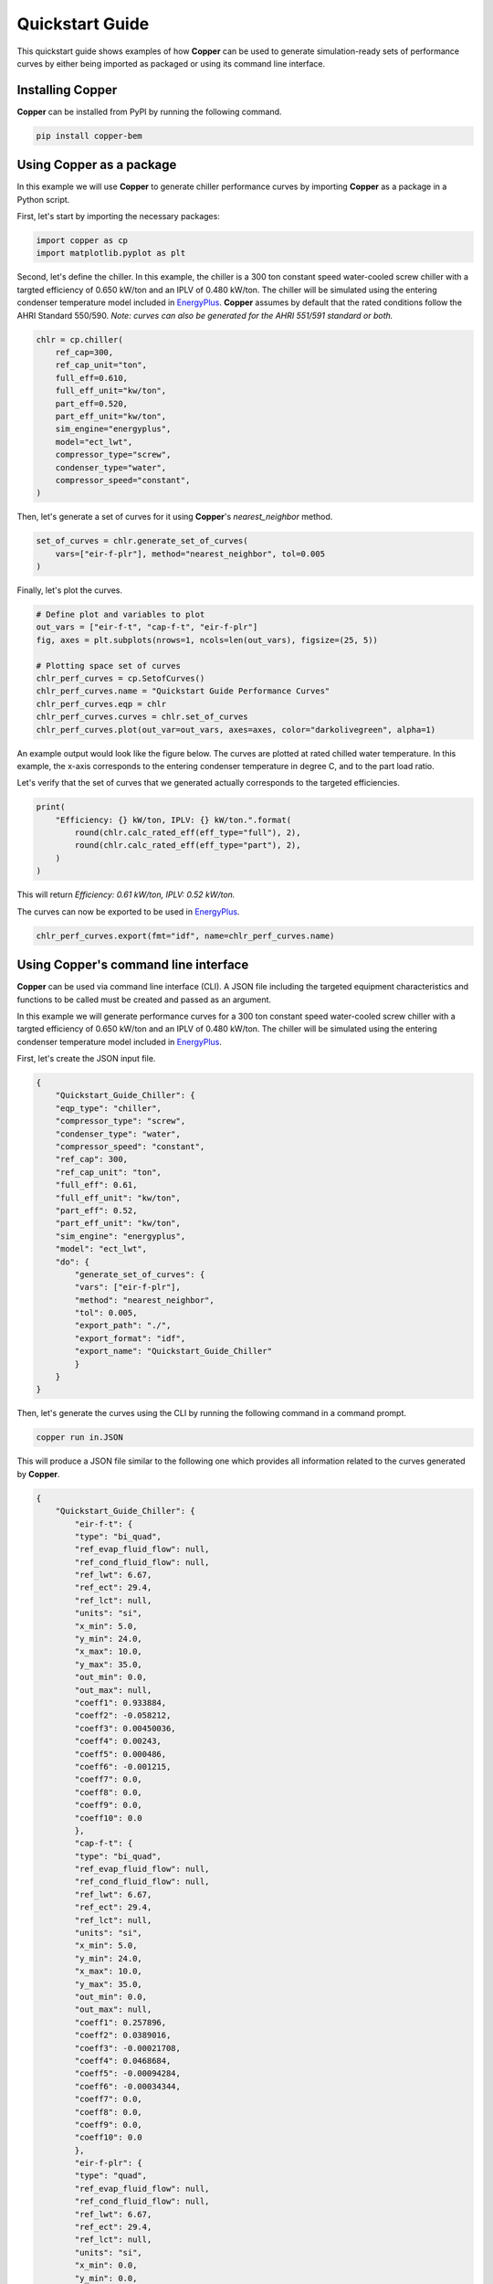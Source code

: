 Quickstart Guide
=================

This quickstart guide shows examples of how **Copper** can be used to generate simulation-ready sets of performance curves by either being imported as packaged or using its command line interface.

Installing **Copper**
----------------------
**Copper** can be installed from PyPI by running the following command.

.. sourcecode:: bash

   pip install copper-bem

Using **Copper** as a package
------------------------------
In this example we will use **Copper** to generate chiller performance curves by importing **Copper** as a package in a Python script.

First, let's start by importing the necessary packages:

.. sourcecode:: python

    import copper as cp
    import matplotlib.pyplot as plt

Second, let's define the chiller. In this example, the chiller is a 300 ton constant speed water-cooled screw chiller with a targted efficiency of 0.650 kW/ton and an IPLV of 0.480 kW/ton. The chiller will be simulated using the entering condenser temperature model included in `EnergyPlus`_. **Copper** assumes by default that the rated conditions follow the AHRI Standard 550/590. *Note: curves can also be generated for the AHRI 551/591 standard or both.*

.. sourcecode:: python

    chlr = cp.chiller(
        ref_cap=300,
        ref_cap_unit="ton",
        full_eff=0.610,
        full_eff_unit="kw/ton",
        part_eff=0.520,
        part_eff_unit="kw/ton",
        sim_engine="energyplus",
        model="ect_lwt",
        compressor_type="screw",
        condenser_type="water",
        compressor_speed="constant",
    )

Then, let's generate a set of curves for it using **Copper**'s `nearest_neighbor` method.

.. sourcecode:: python

    set_of_curves = chlr.generate_set_of_curves(
        vars=["eir-f-plr"], method="nearest_neighbor", tol=0.005
    )

Finally, let's plot the curves.

.. sourcecode:: python

    # Define plot and variables to plot
    out_vars = ["eir-f-t", "cap-f-t", "eir-f-plr"]
    fig, axes = plt.subplots(nrows=1, ncols=len(out_vars), figsize=(25, 5))

    # Plotting space set of curves
    chlr_perf_curves = cp.SetofCurves()
    chlr_perf_curves.name = "Quickstart Guide Performance Curves"
    chlr_perf_curves.eqp = chlr
    chlr_perf_curves.curves = chlr.set_of_curves
    chlr_perf_curves.plot(out_var=out_vars, axes=axes, color="darkolivegreen", alpha=1)

An example output would look like the figure below. The curves are plotted at rated chilled water temperature. In this example, the x-axis corresponds to the entering condenser temperature in degree C, and to the part load ratio.

.. image:: chiller_curves.png

Let's verify that the set of curves that we generated actually corresponds to the targeted efficiencies.

.. sourcecode:: python

    print(
        "Efficiency: {} kW/ton, IPLV: {} kW/ton.".format(
            round(chlr.calc_rated_eff(eff_type="full"), 2),
            round(chlr.calc_rated_eff(eff_type="part"), 2),
        )
    )

This will return `Efficiency: 0.61 kW/ton, IPLV: 0.52 kW/ton.`

The curves can now be exported to be used in `EnergyPlus`_.

.. sourcecode:: python

    chlr_perf_curves.export(fmt="idf", name=chlr_perf_curves.name)

Using **Copper**'s command line interface
------------------------------------------

**Copper** can be used via command line interface (CLI). A JSON file including the targeted equipment characteristics and functions to be called must be created and passed as an argument.

In this example we will generate performance curves for a 300 ton constant speed water-cooled screw chiller with a targted efficiency of 0.650 kW/ton and an IPLV of 0.480 kW/ton. The chiller will be simulated using the entering condenser temperature model included in `EnergyPlus`_.

First, let's create the JSON input file.

.. sourcecode:: JSON

    {
        "Quickstart_Guide_Chiller": {
        "eqp_type": "chiller",
        "compressor_type": "screw",
        "condenser_type": "water",
        "compressor_speed": "constant",
        "ref_cap": 300,
        "ref_cap_unit": "ton",
        "full_eff": 0.61,
        "full_eff_unit": "kw/ton",
        "part_eff": 0.52,
        "part_eff_unit": "kw/ton",
        "sim_engine": "energyplus",
        "model": "ect_lwt",
        "do": {
            "generate_set_of_curves": {
            "vars": ["eir-f-plr"],
            "method": "nearest_neighbor",
            "tol": 0.005,
            "export_path": "./",
            "export_format": "idf",
            "export_name": "Quickstart_Guide_Chiller"
            }
        }
    }

Then, let's generate the curves using the CLI by running the following command in a command prompt.

.. sourcecode:: bash

    copper run in.JSON

This will produce a JSON file similar to the following one which provides all information related to the curves generated by **Copper**.

.. sourcecode:: JSON

    {
        "Quickstart_Guide_Chiller": {
            "eir-f-t": {
            "type": "bi_quad",
            "ref_evap_fluid_flow": null,
            "ref_cond_fluid_flow": null,
            "ref_lwt": 6.67,
            "ref_ect": 29.4,
            "ref_lct": null,
            "units": "si",
            "x_min": 5.0,
            "y_min": 24.0,
            "x_max": 10.0,
            "y_max": 35.0,
            "out_min": 0.0,
            "out_max": null,
            "coeff1": 0.933884,
            "coeff2": -0.058212,
            "coeff3": 0.00450036,
            "coeff4": 0.00243,
            "coeff5": 0.000486,
            "coeff6": -0.001215,
            "coeff7": 0.0,
            "coeff8": 0.0,
            "coeff9": 0.0,
            "coeff10": 0.0
            },
            "cap-f-t": {
            "type": "bi_quad",
            "ref_evap_fluid_flow": null,
            "ref_cond_fluid_flow": null,
            "ref_lwt": 6.67,
            "ref_ect": 29.4,
            "ref_lct": null,
            "units": "si",
            "x_min": 5.0,
            "y_min": 24.0,
            "x_max": 10.0,
            "y_max": 35.0,
            "out_min": 0.0,
            "out_max": null,
            "coeff1": 0.257896,
            "coeff2": 0.0389016,
            "coeff3": -0.00021708,
            "coeff4": 0.0468684,
            "coeff5": -0.00094284,
            "coeff6": -0.00034344,
            "coeff7": 0.0,
            "coeff8": 0.0,
            "coeff9": 0.0,
            "coeff10": 0.0
            },
            "eir-f-plr": {
            "type": "quad",
            "ref_evap_fluid_flow": null,
            "ref_cond_fluid_flow": null,
            "ref_lwt": 6.67,
            "ref_ect": 29.4,
            "ref_lct": null,
            "units": "si",
            "x_min": 0.0,
            "y_min": 0.0,
            "x_max": 1.0,
            "y_max": 1.0,
            "out_min": 0.0,
            "out_max": null,
            "coeff1": 0.222903,
            "coeff2": 0.313387,
            "coeff3": 0.46371,
            "coeff4": 0.0,
            "coeff5": 0.0,
            "coeff6": 0.0,
            "coeff7": 0.0,
            "coeff8": 0.0,
            "coeff9": 0.0,
            "coeff10": 0.0
            }
        }
    }

.. _EnergyPlus: https://energyplus.net/